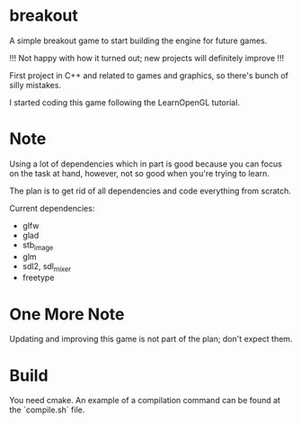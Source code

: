* breakout

A simple breakout game to start building the engine for future games.

!!! Not happy with how it turned out; new projects will definitely improve !!!

First project in C++ and related to games and graphics, so there's bunch of silly mistakes.

I started coding this game following the LearnOpenGL tutorial.

* Note

Using a lot of dependencies which in part is good because you can focus on the task at hand, however, not so good when
you're trying to learn.

The plan is to get rid of all dependencies and code everything from scratch.

Current dependencies:

- glfw
- glad
- stb_image
- glm
- sdl2, sdl_mixer
- freetype

* One More Note

Updating and improving this game is not part of the plan; don't expect them.

* Build

You need cmake. An example of a compilation command can be found at the `compile.sh` file.

